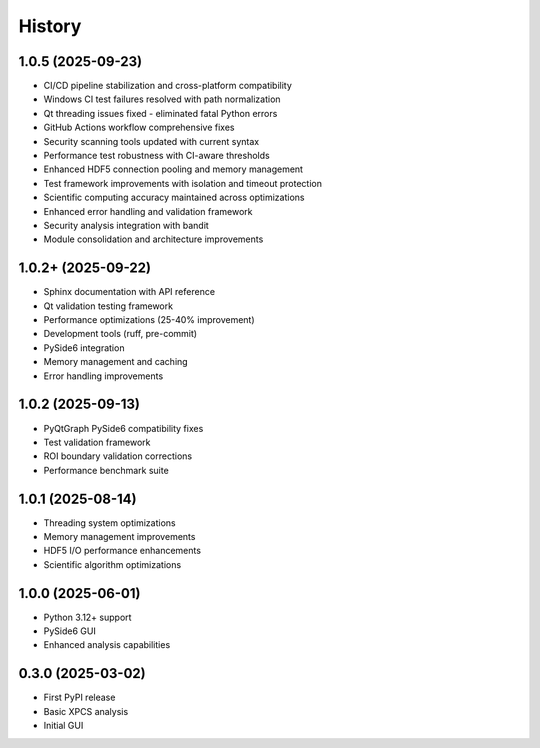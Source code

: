 =======
History
=======

1.0.5 (2025-09-23)
------------------

* CI/CD pipeline stabilization and cross-platform compatibility
* Windows CI test failures resolved with path normalization
* Qt threading issues fixed - eliminated fatal Python errors
* GitHub Actions workflow comprehensive fixes
* Security scanning tools updated with current syntax
* Performance test robustness with CI-aware thresholds
* Enhanced HDF5 connection pooling and memory management
* Test framework improvements with isolation and timeout protection
* Scientific computing accuracy maintained across optimizations
* Enhanced error handling and validation framework
* Security analysis integration with bandit
* Module consolidation and architecture improvements

1.0.2+ (2025-09-22)
-------------------

* Sphinx documentation with API reference
* Qt validation testing framework
* Performance optimizations (25-40% improvement)
* Development tools (ruff, pre-commit)
* PySide6 integration
* Memory management and caching
* Error handling improvements

1.0.2 (2025-09-13)
------------------

* PyQtGraph PySide6 compatibility fixes
* Test validation framework
* ROI boundary validation corrections
* Performance benchmark suite

1.0.1 (2025-08-14)
------------------

* Threading system optimizations
* Memory management improvements
* HDF5 I/O performance enhancements
* Scientific algorithm optimizations

1.0.0 (2025-06-01)
------------------

* Python 3.12+ support
* PySide6 GUI
* Enhanced analysis capabilities

0.3.0 (2025-03-02)
------------------

* First PyPI release
* Basic XPCS analysis
* Initial GUI
